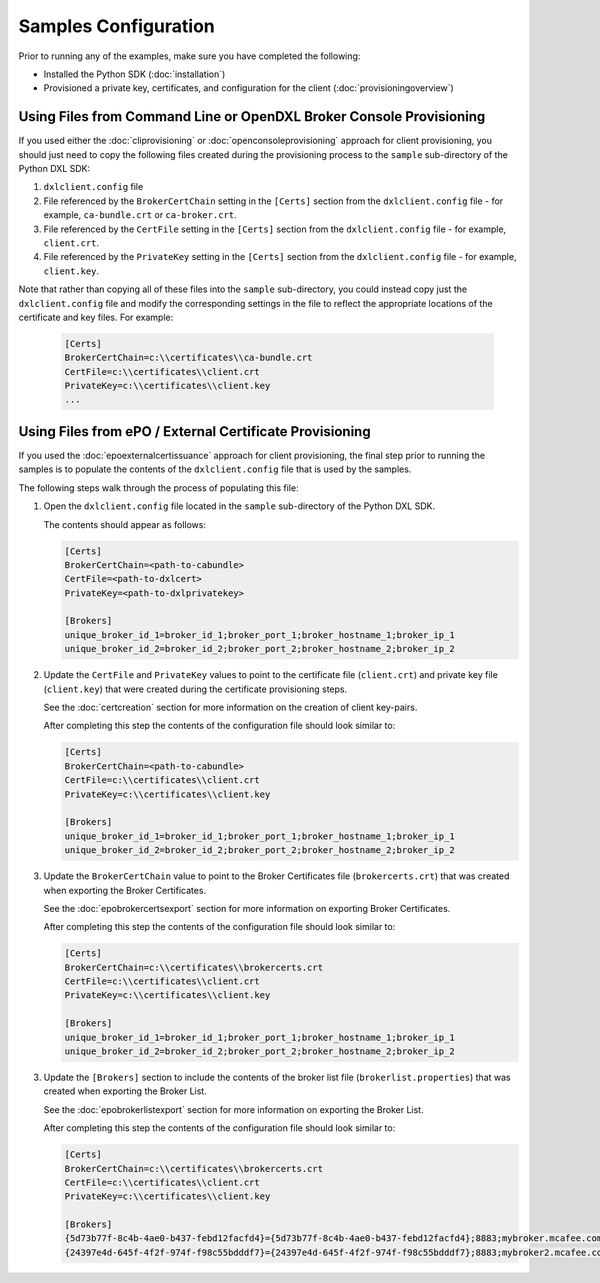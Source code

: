 Samples Configuration
=====================

Prior to running any of the examples, make sure you have completed the
following:

* Installed the Python SDK (:doc:`installation`)
* Provisioned a private key, certificates, and configuration for the client (:doc:`provisioningoverview`)

Using Files from Command Line or OpenDXL Broker Console Provisioning
********************************************************************

If you used either the :doc:`cliprovisioning` or :doc:`openconsoleprovisioning`
approach for client provisioning, you should just need to copy the following
files created during the provisioning process to the ``sample`` sub-directory
of the Python DXL SDK:

1. ``dxlclient.config`` file
2. File referenced by the ``BrokerCertChain`` setting in the ``[Certs]`` section
   from the ``dxlclient.config`` file - for example, ``ca-bundle.crt`` or
   ``ca-broker.crt``.
3. File referenced by the ``CertFile`` setting in the ``[Certs]`` section
   from the ``dxlclient.config`` file - for example, ``client.crt``.
4. File referenced by the ``PrivateKey`` setting in the ``[Certs]`` section
   from the ``dxlclient.config`` file - for example, ``client.key``.

Note that rather than copying all of these files into the ``sample``
sub-directory, you could instead copy just the ``dxlclient.config`` file and
modify the corresponding settings in the file to reflect the appropriate
locations of the certificate and key files.  For example:

    .. code-block:: ini

        [Certs]
        BrokerCertChain=c:\\certificates\\ca-bundle.crt
        CertFile=c:\\certificates\\client.crt
        PrivateKey=c:\\certificates\\client.key
        ...

Using Files from ePO / External Certificate Provisioning
********************************************************

If you used the :doc:`epoexternalcertissuance` approach for client
provisioning, the final step prior to running the samples is to populate the
contents of the ``dxlclient.config`` file that is used by the samples.

The following steps walk through the process of populating this file:

1. Open the ``dxlclient.config`` file located in the ``sample`` sub-directory of the Python DXL SDK.

   The contents should appear as follows:

   .. code-block:: ini

       [Certs]
       BrokerCertChain=<path-to-cabundle>
       CertFile=<path-to-dxlcert>
       PrivateKey=<path-to-dxlprivatekey>

       [Brokers]
       unique_broker_id_1=broker_id_1;broker_port_1;broker_hostname_1;broker_ip_1
       unique_broker_id_2=broker_id_2;broker_port_2;broker_hostname_2;broker_ip_2

2. Update the ``CertFile`` and ``PrivateKey`` values to point to the certificate file (``client.crt``) and
   private key file (``client.key``) that were created during the certificate provisioning steps.

   See the :doc:`certcreation` section for more information on the creation of client key-pairs.

   After completing this step the contents of the configuration file should look similar to:

   .. code-block:: ini

       [Certs]
       BrokerCertChain=<path-to-cabundle>
       CertFile=c:\\certificates\\client.crt
       PrivateKey=c:\\certificates\\client.key

       [Brokers]
       unique_broker_id_1=broker_id_1;broker_port_1;broker_hostname_1;broker_ip_1
       unique_broker_id_2=broker_id_2;broker_port_2;broker_hostname_2;broker_ip_2

3. Update the ``BrokerCertChain`` value to point to the Broker Certificates file (``brokercerts.crt``)
   that was created when exporting the Broker Certificates.

   See the :doc:`epobrokercertsexport` section for more information on exporting Broker Certificates.

   After completing this step the contents of the configuration file should look similar to:

   .. code-block:: ini

       [Certs]
       BrokerCertChain=c:\\certificates\\brokercerts.crt
       CertFile=c:\\certificates\\client.crt
       PrivateKey=c:\\certificates\\client.key

       [Brokers]
       unique_broker_id_1=broker_id_1;broker_port_1;broker_hostname_1;broker_ip_1
       unique_broker_id_2=broker_id_2;broker_port_2;broker_hostname_2;broker_ip_2

3. Update the ``[Brokers]`` section to include the contents of the broker list file (``brokerlist.properties``)
   that was created when exporting the Broker List.

   See the :doc:`epobrokerlistexport` section for more information on exporting the Broker List.

   After completing this step the contents of the configuration file should look similar to:

   .. code-block:: ini

       [Certs]
       BrokerCertChain=c:\\certificates\\brokercerts.crt
       CertFile=c:\\certificates\\client.crt
       PrivateKey=c:\\certificates\\client.key

       [Brokers]
       {5d73b77f-8c4b-4ae0-b437-febd12facfd4}={5d73b77f-8c4b-4ae0-b437-febd12facfd4};8883;mybroker.mcafee.com;192.168.1.12
       {24397e4d-645f-4f2f-974f-f98c55bdddf7}={24397e4d-645f-4f2f-974f-f98c55bdddf7};8883;mybroker2.mcafee.com;192.168.1.13
